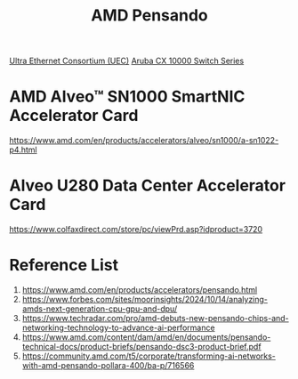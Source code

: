 :PROPERTIES:
:ID:       d82a1460-2154-4479-b604-d5459dc53f90
:END:
#+title: AMD Pensando

[[id:d0cf7221-2a2f-47f5-9fba-8cab82f489b0][Ultra Ethernet Consortium (UEC)]]
[[id:54c097a7-95a0-4a8e-be69-0735f4d76f38][Aruba CX 10000 Switch Series]]

* AMD Alveo™ SN1000 SmartNIC Accelerator Card

https://www.amd.com/en/products/accelerators/alveo/sn1000/a-sn1022-p4.html
* Alveo U280 Data Center Accelerator Card
:PROPERTIES:
:ID:       99870df1-7eaf-44eb-89c1-76d90d9870ca
:END:
https://www.colfaxdirect.com/store/pc/viewPrd.asp?idproduct=3720

* Reference List
1. https://www.amd.com/en/products/accelerators/pensando.html
2. https://www.forbes.com/sites/moorinsights/2024/10/14/analyzing-amds-next-generation-cpu-gpu-and-dpu/
3. https://www.techradar.com/pro/amd-debuts-new-pensando-chips-and-networking-technology-to-advance-ai-performance
4. https://www.amd.com/content/dam/amd/en/documents/pensando-technical-docs/product-briefs/pensando-dsc3-product-brief.pdf
5. https://community.amd.com/t5/corporate/transforming-ai-networks-with-amd-pensando-pollara-400/ba-p/716566
